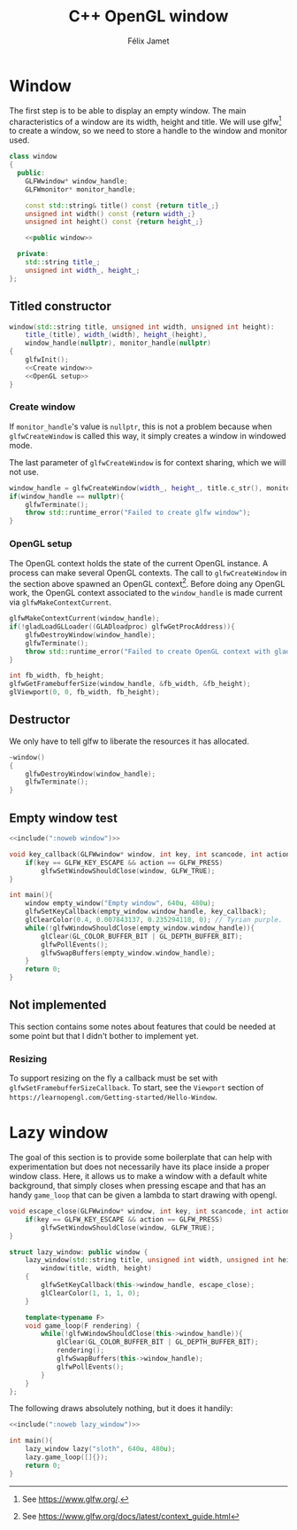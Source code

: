 #+title: C++ OpenGL window
#+author: Félix Jamet

#+property: header-args :eval never :main no

* Prelude :noexport:

#+name: include
#+begin_src sh :var args="" :results output :wrap "src cpp" :eval no-export
./litlib/include.pl "window.org" "$args"
#+end_src

* Window

The first step is to be able to display an empty window.
The main characteristics of a window are its width, height and title.
We will use glfw[fn::See https://www.glfw.org/.] to create a window, so we need to store a handle to the window and monitor used.

#+name: window
#+begin_src cpp :noweb no-export
class window
{
  public:
    GLFWwindow* window_handle;
    GLFWmonitor* monitor_handle;

    const std::string& title() const {return title_;}
    unsigned int width() const {return width_;}
    unsigned int height() const {return height_;}

    <<public window>>

  private:
    std::string title_;
    unsigned int width_, height_;
};
#+end_src
#+depends:window :cpp glad/glad.h GLFW/glfw3.h stdexcept

** Titled constructor

#+begin_src cpp :noweb no-export :noweb-ref "public window"
window(std::string title, unsigned int width, unsigned int height):
    title_(title), width_(width), height_(height),
    window_handle(nullptr), monitor_handle(nullptr)
{
    glfwInit();
    <<Create window>>
    <<OpenGL setup>>
}
#+end_src

*** Create window

If =monitor_handle='s value is =nullptr=, this is not a problem because when =glfwCreateWindow= is called this way, it simply creates a window in windowed mode.

The last parameter of =glfwCreateWindow= is for context sharing, which we will not use.
 
#+name: Create window
#+begin_src cpp
window_handle = glfwCreateWindow(width_, height_, title.c_str(), monitor_handle, nullptr);
if(window_handle == nullptr){
    glfwTerminate();
    throw std::runtime_error("Failed to create glfw window");
}
#+end_src

*** OpenGL setup

The OpenGL context holds the state of the current OpenGL instance.
A process can make several OpenGL contexts.
The call to =glfwCreateWindow= in the section above spawned an OpenGL context[fn:: See https://www.glfw.org/docs/latest/context_guide.html].
Before doing any OpenGL work, the OpenGL context associated to the =window_handle= is made current via =glfwMakeContextCurrent=.

#+name: OpenGL setup
#+begin_src cpp
glfwMakeContextCurrent(window_handle);
if(!gladLoadGLLoader((GLADloadproc) glfwGetProcAddress)){
    glfwDestroyWindow(window_handle);
    glfwTerminate();
    throw std::runtime_error("Failed to create OpenGL context with glad");
}

int fb_width, fb_height;
glfwGetFramebufferSize(window_handle, &fb_width, &fb_height);
glViewport(0, 0, fb_width, fb_height);
#+end_src

** Destructor

We only have to tell glfw to liberate the resources it has allocated.
#+begin_src cpp :noweb-ref "public window"
~window()
{
    glfwDestroyWindow(window_handle);
    glfwTerminate();
}
#+end_src

** Empty window test

#+begin_src cpp :noweb no-export :eval yes :flags -I include -ldl -lGL -lglfw src/glad.c
<<include(":noweb window")>>

void key_callback(GLFWwindow* window, int key, int scancode, int action, int mods){
    if(key == GLFW_KEY_ESCAPE && action == GLFW_PRESS)
        glfwSetWindowShouldClose(window, GLFW_TRUE);
}

int main(){
    window empty_window("Empty window", 640u, 480u);
    glfwSetKeyCallback(empty_window.window_handle, key_callback);
    glClearColor(0.4, 0.007843137, 0.235294118, 0); // Tyrian purple.
    while(!glfwWindowShouldClose(empty_window.window_handle)){
        glClear(GL_COLOR_BUFFER_BIT | GL_DEPTH_BUFFER_BIT);
        glfwPollEvents();
        glfwSwapBuffers(empty_window.window_handle);
    }
    return 0;
}
#+end_src

#+RESULTS:
:results:
:end:

** Not implemented

This section contains some notes about features that could be needed at some point but that I didn't bother to implement yet.

*** Resizing

To support resizing on the fly a callback must be set with =glfwSetFramebufferSizeCallback=.
To start, see the =Viewport= section of =https://learnopengl.com/Getting-started/Hello-Window=.

* Lazy window

The goal of this section is to provide some boilerplate that can help with experimentation but does not necessarily have its place inside a proper window class.
Here, it allows us to make a window with a default white background, that simply closes when pressing escape and that has an handy =game_loop= that can be given a lambda to start drawing with opengl.

#+name: lazy_window
#+begin_src cpp
void escape_close(GLFWwindow* window, int key, int scancode, int action, int mods){
    if(key == GLFW_KEY_ESCAPE && action == GLFW_PRESS)
        glfwSetWindowShouldClose(window, GLFW_TRUE);
}

struct lazy_window: public window {
    lazy_window(std::string title, unsigned int width, unsigned int height):
        window(title, width, height)
    {
        glfwSetKeyCallback(this->window_handle, escape_close);
        glClearColor(1, 1, 1, 0);
    }

    template<typename F>
    void game_loop(F rendering) {
        while(!glfwWindowShouldClose(this->window_handle)){
            glClear(GL_COLOR_BUFFER_BIT | GL_DEPTH_BUFFER_BIT);
            rendering();
            glfwSwapBuffers(this->window_handle);
            glfwPollEvents();
        }
    }
};
#+end_src
#+depends:lazy_window :noweb window

The following draws absolutely nothing, but it does it handily:
#+begin_src cpp :noweb no-export :eval yes :flags -I include -ldl -lGL -lglfw src/glad.c
<<include(":noweb lazy_window")>>

int main(){
    lazy_window lazy("sloth", 640u, 480u);
    lazy.game_loop([]{});
    return 0;
}
#+end_src

#+RESULTS:
:results:
:end:

